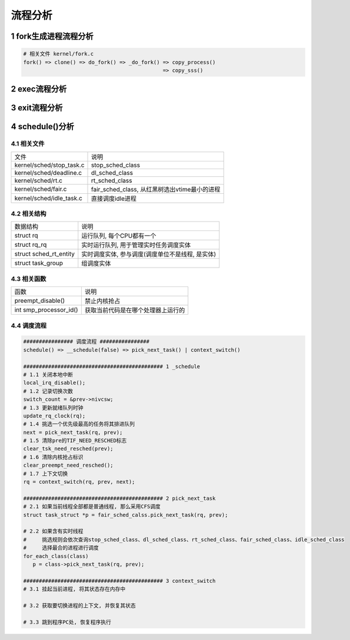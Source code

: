 流程分析
==========

1 fork生成进程流程分析
--------------------------

.. code-block:: c

    # 相关文件 kernel/fork.c
    fork() => clone() => do_fork() => _do_fork() => copy_process()
                                                 => copy_sss()

2 exec流程分析
-----------------

3 exit流程分析
---------------

4 schedule()分析
-------------------

4.1 相关文件
**************

========================== ===============================================
文件                        说明
kernel/sched/stop_task.c   stop_sched_class
kernel/sched/deadline.c    dl_sched_class
kernel/sched/rt.c          rt_sched_class
kernel/sched/fair.c        fair_sched_class, 从红黑树选出vtime最小的进程
kernel/sched/idle_task.c   直接调度idle进程
========================== ===============================================

4.2 相关结构
**************

========================== ===============================================
数据结构                    说明
struct rq                  运行队列, 每个CPU都有一个
struct rq_rq               实时运行队列, 用于管理实时任务调度实体
struct sched_rt_entity     实时调度实体, 参与调度(调度单位不是线程, 是实体)
struct task_group          组调度实体
========================== ===============================================

4.3 相关函数
***************

================================== =======================================
函数                               说明
preempt_disable()                  禁止内核抢占
int smp_processor_id()             获取当前代码是在哪个处理器上运行的
================================== =======================================

4.4 调度流程
***************

.. code-block:: c

    ################ 调度流程 ################
    schedule() => __schedule(false) => pick_next_task() | context_switch()

    ############################################# 1 _schedule
    # 1.1 关闭本地中断
    local_irq_disable();
    # 1.2 记录切换次数
    switch_count = &prev->nivcsw;
    # 1.3 更新就绪队列时钟
    update_rq_clock(rq);
    # 1.4 挑选一个优先级最高的任务将其排进队列
    next = pick_next_task(rq, prev);
    # 1.5 清除pre的TIF_NEED_RESCHED标志
    clear_tsk_need_resched(prev);
    # 1.6 清除内核抢占标识
    clear_preempt_need_resched();
    # 1.7 上下文切换
    rq = context_switch(rq, prev, next);

    ############################################# 2 pick_next_task
    # 2.1 如果当前线程全部都是普通线程, 那么采用CFS调度
    struct task_struct *p = fair_sched_calss.pick_next_task(rq, prev);

    # 2.2 如果含有实时线程
    #     挑选规则会依次查询stop_sched_class、dl_sched_class、rt_sched_class、fair_sched_class、idle_sched_class
    #     选择最合的进程进行调度
    for_each_class(class)
       p = class->pick_next_task(rq, prev);

    ############################################# 3 context_switch
    # 3.1 挂起当前进程, 将其状态存在内存中

    # 3.2 获取要切换进程的上下文, 并恢复其状态

    # 3.3 跳到程序PC处, 恢复程序执行
    


